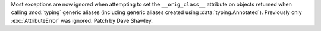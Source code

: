 Most exceptions are now ignored when attempting to set the ``__orig_class__``
attribute on objects returned when calling :mod:`typing` generic aliases
(including generic aliases created using :data:`typing.Annotated`).
Previously only :exc:`AttributeError` was ignored. Patch by Dave Shawley.
